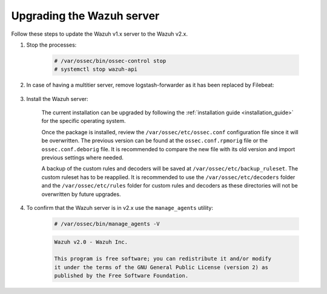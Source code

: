 .. Copyright (C) 2020 Wazuh, Inc.

.. _upgrading_wazuh_server_legacy:

Upgrading the Wazuh server
==========================

Follow these steps to update the Wazuh v1.x server to the Wazuh v2.x.

#. Stop the processes:

    .. code-block:: console

      # /var/ossec/bin/ossec-control stop
      # systemctl stop wazuh-api

#. In case of having a multitier server, remove logstash-forwarder as it has been replaced by Filebeat:

    .. tabs::

      .. group-tab:: YUM

        .. code-block:: console

          # yum remove logstash-forwarder

      .. group-tab:: APT

        .. code-block:: console

          # apt-get remove logstash-forwarder

#. Install the Wazuh server:

    The current installation can be upgraded by following the :ref:`installation guide <installation_guide>` for the specific operating system.

    Once the package is installed, review the ``/var/ossec/etc/ossec.conf`` configuration file since it will be overwritten. The previous version can be found at the ``ossec.conf.rpmorig`` file or the ``ossec.conf.deborig`` file. It is recommended to compare the new file with its old version and import previous settings where needed.

    A backup of the custom rules and decoders will be saved at ``/var/ossec/etc/backup_ruleset``. The custom ruleset has to be reapplied. It is recommended to use the ``/var/ossec/etc/decoders`` folder and the ``/var/ossec/etc/rules`` folder for custom rules and decoders as these directories will not be overwritten by future upgrades.

#. To confirm that the Wazuh server is in v2.x use the ``manage_agents`` utility:

    .. code-block:: console

        # /var/ossec/bin/manage_agents -V

    .. code-block:: none
      	:class: output

      	Wazuh v2.0 - Wazuh Inc.

      	This program is free software; you can redistribute it and/or modify
      	it under the terms of the GNU General Public License (version 2) as
      	published by the Free Software Foundation.
